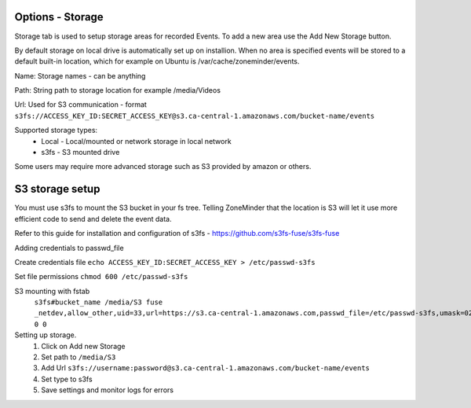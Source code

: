 Options - Storage
--------------------

.. image:: images/Options_Storage.png

Storage tab is used to setup storage areas for recorded Events. To add a new area use the Add New Storage button.

By default storage on local drive is automatically set up on installion. When no area is specified events will be 
stored to a default built-in location, which for example on Ubuntu is /var/cache/zoneminder/events.

Name: Storage names - can be anything

Path: String path to storage location for example /media/Videos

Url: Used for S3 communication - format ``s3fs://ACCESS_KEY_ID:SECRET_ACCESS_KEY@s3.ca-central-1.amazonaws.com/bucket-name/events``

Supported storage types:
    - Local
      - Local/mounted or network storage in local network
    - s3fs
      - S3 mounted drive

Some users may require more advanced storage such as S3 provided by amazon or others.

S3 storage setup
----------------

You must use s3fs to mount the S3 bucket in your fs tree.  Telling ZoneMinder that the location is S3 will let it use
more efficient code to send and delete the event data.  

Refer to this guide for installation and configuration of s3fs - https://github.com/s3fs-fuse/s3fs-fuse

Adding credentials to passwd_file

Create credentials file ``echo ACCESS_KEY_ID:SECRET_ACCESS_KEY > /etc/passwd-s3fs``

Set file permissions ``chmod 600 /etc/passwd-s3fs``


S3 mounting with fstab 
    ``s3fs#bucket_name /media/S3 fuse _netdev,allow_other,uid=33,url=https://s3.ca-central-1.amazonaws.com,passwd_file=/etc/passwd-s3fs,umask=022 0 0``

Setting up storage.
    1. Click on Add new Storage
    2. Set path to ``/media/S3``
    3. Add Url ``s3fs://username:password@s3.ca-central-1.amazonaws.com/bucket-name/events``
    4. Set type to s3fs
    5. Save settings and monitor logs for errors
